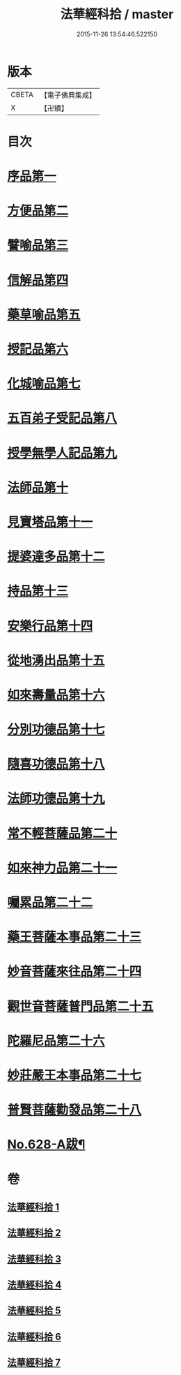 #+TITLE: 法華經科拾 / master
#+DATE: 2015-11-26 13:54:46.522150
* 版本
 |     CBETA|【電子佛典集成】|
 |         X|【卍續】    |

* 目次
* [[file:KR6d0094_001.txt::001-0338a5][序品第一]]
* [[file:KR6d0094_001.txt::0350a18][方便品第二]]
* [[file:KR6d0094_002.txt::002-0359b5][譬喻品第三]]
* [[file:KR6d0094_002.txt::0368a22][信解品第四]]
* [[file:KR6d0094_003.txt::003-0374a11][藥草喻品第五]]
* [[file:KR6d0094_003.txt::0377c9][授記品第六]]
* [[file:KR6d0094_003.txt::0378b11][化城喻品第七]]
* [[file:KR6d0094_004.txt::004-0384b16][五百弟子受記品第八]]
* [[file:KR6d0094_004.txt::0387a23][授學無學人記品第九]]
* [[file:KR6d0094_004.txt::0388a17][法師品第十]]
* [[file:KR6d0094_004.txt::0391b11][見寶塔品第十一]]
* [[file:KR6d0094_004.txt::0394a16][提婆達多品第十二]]
* [[file:KR6d0094_004.txt::0395c18][持品第十三]]
* [[file:KR6d0094_005.txt::005-0396b20][安樂行品第十四]]
* [[file:KR6d0094_005.txt::0401a24][從地湧出品第十五]]
* [[file:KR6d0094_005.txt::0404a9][如來壽量品第十六]]
* [[file:KR6d0094_005.txt::0408b19][分別功德品第十七]]
* [[file:KR6d0094_006.txt::006-0412a11][隨喜功德品第十八]]
* [[file:KR6d0094_006.txt::0413b19][法師功德品第十九]]
* [[file:KR6d0094_006.txt::0415a9][常不輕菩薩品第二十]]
* [[file:KR6d0094_006.txt::0416a9][如來神力品第二十一]]
* [[file:KR6d0094_006.txt::0417a20][囑累品第二十二]]
* [[file:KR6d0094_006.txt::0418a5][藥王菩薩本事品第二十三]]
* [[file:KR6d0094_007.txt::007-0421a18][妙音菩薩來往品第二十四]]
* [[file:KR6d0094_007.txt::0423c16][觀世音菩薩普門品第二十五]]
* [[file:KR6d0094_007.txt::0428a5][陀羅尼品第二十六]]
* [[file:KR6d0094_007.txt::0428c21][妙莊嚴王本事品第二十七]]
* [[file:KR6d0094_007.txt::0430a18][普賢菩薩勸發品第二十八]]
* [[file:KR6d0094_007.txt::0432b9][No.628-A跋¶]]
* 卷
** [[file:KR6d0094_001.txt][法華經科拾 1]]
** [[file:KR6d0094_002.txt][法華經科拾 2]]
** [[file:KR6d0094_003.txt][法華經科拾 3]]
** [[file:KR6d0094_004.txt][法華經科拾 4]]
** [[file:KR6d0094_005.txt][法華經科拾 5]]
** [[file:KR6d0094_006.txt][法華經科拾 6]]
** [[file:KR6d0094_007.txt][法華經科拾 7]]
